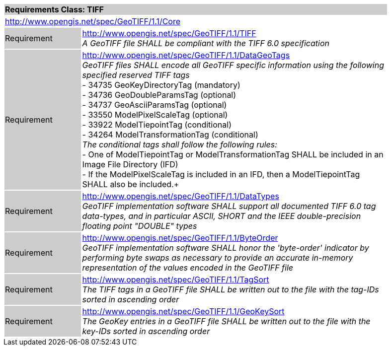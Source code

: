 [cols="1,4",width="90%"]
|===
2+|*Requirements Class: TIFF* {set:cellbgcolor:#CACCCE}
2+|http://www.opengis.net/spec/GeoTIFF/1.1/Core
{set:cellbgcolor:#FFFFFF}

|Requirement {set:cellbgcolor:#CACCCE}
|http://www.opengis.net/spec/GeoTIFF/1.1/TIFF +
_A GeoTIFF file SHALL be compliant with the TIFF 6.0 specification_
{set:cellbgcolor:#FFFFFF}

|Requirement {set:cellbgcolor:#CACCCE}
|http://www.opengis.net/spec/GeoTIFF/1.1/DataGeoTags +
_GeoTIFF files SHALL encode all GeoTIFF specific information using the following specified reserved TIFF tags_ +
 - 34735  GeoKeyDirectoryTag (mandatory) +
 - 34736  GeoDoubleParamsTag (optional) +
 - 34737  GeoAsciiParamsTag (optional) +
 - 33550  ModelPixelScaleTag (optional) +
 - 33922  ModelTiepointTag (conditional) +
 - 34264  ModelTransformationTag (conditional) +
_The conditional tags shall follow the following rules:_ +
 - One of ModelTiepointTag or ModelTransformationTag SHALL be included in an Image File Directory (IFD) +
 - If the ModelPixelScaleTag is included in an IFD, then a ModelTiepointTag SHALL also be included.+
{set:cellbgcolor:#FFFFFF}

|Requirement {set:cellbgcolor:#CACCCE}
|http://www.opengis.net/spec/GeoTIFF/1.1/DataTypes +
_GeoTIFF implementation software SHALL support all documented TIFF 6.0 tag data-types, and in particular ASCII, SHORT and the IEEE double-precision floating point "DOUBLE" types_
{set:cellbgcolor:#FFFFFF}

|Requirement {set:cellbgcolor:#CACCCE}
|http://www.opengis.net/spec/GeoTIFF/1.1/ByteOrder +
_GeoTIFF implementation software SHALL honor the 'byte-order' indicator by performing byte swaps as necessary to provide an accurate in-memory representation of the values encoded in the GeoTIFF file_
{set:cellbgcolor:#FFFFFF}

|Requirement {set:cellbgcolor:#CACCCE}
|http://www.opengis.net/spec/GeoTIFF/1.1/TagSort +
_The TIFF tags in a GeoTIFF file SHALL be written out to the file with the tag-IDs sorted in ascending order_
{set:cellbgcolor:#FFFFFF}

|Requirement {set:cellbgcolor:#CACCCE}
|http://www.opengis.net/spec/GeoTIFF/1.1/GeoKeySort +
_The GeoKey entries in a GeoTIFF file SHALL be written out to the file with the key-IDs sorted in ascending order_
{set:cellbgcolor:#FFFFFF}
|===
